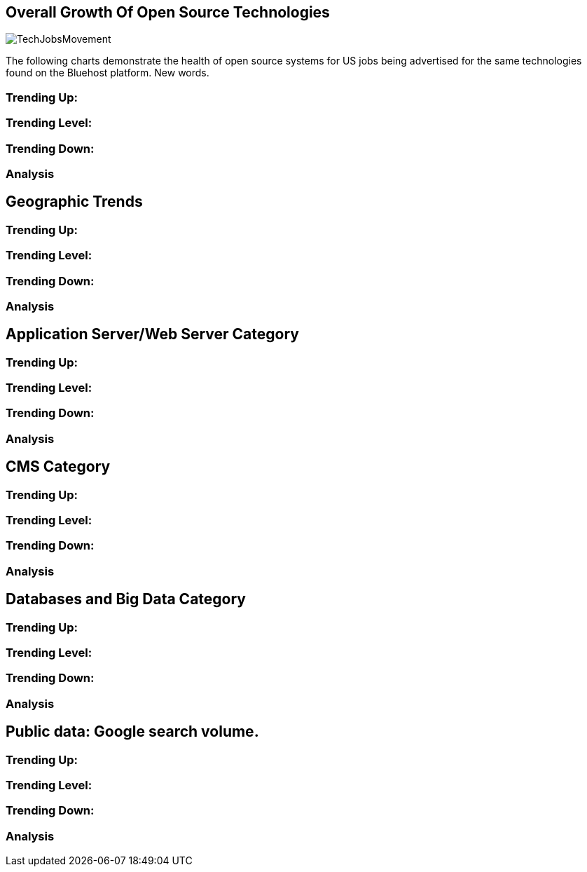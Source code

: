 :bookseries: radar

== Overall Growth Of Open Source Technologies

image::images/TechJobsMovement.jpg[scalewidth="90%"]

The following charts demonstrate the health of open source systems for US jobs being advertised for the same technologies found on the Bluehost platform. New words.

=== Trending Up:

=== Trending Level:

=== Trending Down:

=== Analysis

== Geographic Trends

=== Trending Up:

=== Trending Level:

=== Trending Down:

=== Analysis

== Application Server/Web Server Category

=== Trending Up:

=== Trending Level:

=== Trending Down:

=== Analysis


== CMS Category

=== Trending Up:

=== Trending Level:

=== Trending Down:

=== Analysis

== Databases and Big Data Category

=== Trending Up:

=== Trending Level:

=== Trending Down:

=== Analysis

== Public data: Google search volume.

=== Trending Up:

=== Trending Level:

=== Trending Down:

=== Analysis
